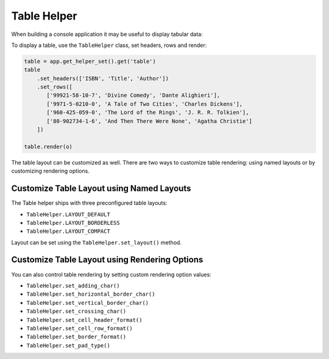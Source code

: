 Table Helper
============

When building a console application it may be useful to display tabular data:

To display a table, use the ``TableHelper`` class,
set headers, rows and render:

.. code-block:: python

    table = app.get_helper_set().get('table')
    table
        .set_headers(['ISBN', 'Title', 'Author'])
        .set_rows([
           ['99921-58-10-7', 'Divine Comedy', 'Dante Alighieri'],
           ['9971-5-0210-0', 'A Tale of Two Cities', 'Charles Dickens'],
           ['960-425-059-0', 'The Lord of the Rings', 'J. R. R. Tolkien'],
           ['80-902734-1-6', 'And Then There Were None', 'Agatha Christie']
        ])

    table.render(o)

The table layout can be customized as well. There are two ways to customize
table rendering: using named layouts or by customizing rendering options.

Customize Table Layout using Named Layouts
------------------------------------------

The Table helper ships with three preconfigured table layouts:

* ``TableHelper.LAYOUT_DEFAULT``

* ``TableHelper.LAYOUT_BORDERLESS``

* ``TableHelper.LAYOUT_COMPACT``

Layout can be set using the ``TableHelper.set_layout()`` method.

Customize Table Layout using Rendering Options
----------------------------------------------

You can also control table rendering by setting custom rendering option values:

*  ``TableHelper.set_adding_char()``
*  ``TableHelper.set_horizontal_border_char()``
*  ``TableHelper.set_vertical_border_char()``
*  ``TableHelper.set_crossing_char()``
*  ``TableHelper.set_cell_header_format()``
*  ``TableHelper.set_cell_row_format()``
*  ``TableHelper.set_border_format()``
*  ``TableHelper.set_pad_type()``
